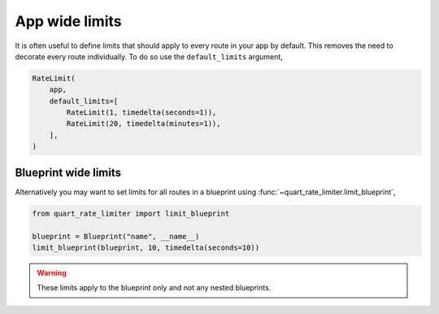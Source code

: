 App wide limits
===============

It is often useful to define limits that should apply to every route
in your app by default. This removes the need to decorate every route
individually. To do so use the ``default_limits`` argument,

.. code-block:: python

    RateLimit(
        app,
        default_limits=[
            RateLimit(1, timedelta(seconds=1)),
            RateLimit(20, timedelta(minutes=1)),
        ],
    )

Blueprint wide limits
---------------------

Alternatively you may want to set limits for all routes in a blueprint
using :func:`~quart_rate_limiter.limit_blueprint`,

.. code-block:: python

    from quart_rate_limiter import limit_blueprint

    blueprint = Blueprint("name", __name__)
    limit_blueprint(blueprint, 10, timedelta(seconds=10))

.. warning::

   These limits apply to the blueprint only and not any nested
   blueprints.
